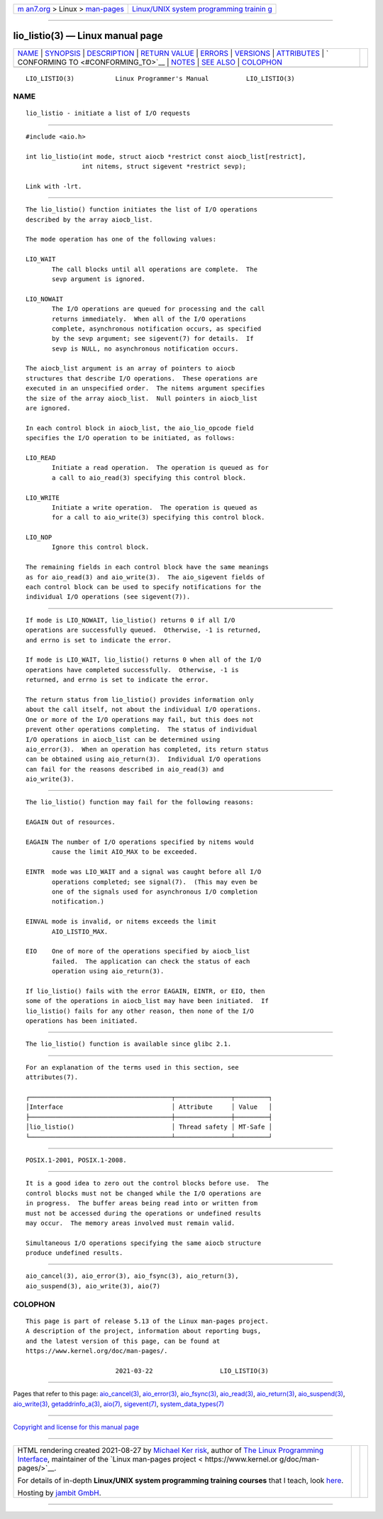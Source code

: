 .. container:: page-top

.. container:: nav-bar

   +----------------------------------+----------------------------------+
   | `m                               | `Linux/UNIX system programming   |
   | an7.org <../../../index.html>`__ | trainin                          |
   | > Linux >                        | g <http://man7.org/training/>`__ |
   | `man-pages <../index.html>`__    |                                  |
   +----------------------------------+----------------------------------+

--------------

lio_listio(3) — Linux manual page
=================================

+-----------------------------------+-----------------------------------+
| `NAME <#NAME>`__ \|               |                                   |
| `SYNOPSIS <#SYNOPSIS>`__ \|       |                                   |
| `DESCRIPTION <#DESCRIPTION>`__ \| |                                   |
| `RETURN VALUE <#RETURN_VALUE>`__  |                                   |
| \| `ERRORS <#ERRORS>`__ \|        |                                   |
| `VERSIONS <#VERSIONS>`__ \|       |                                   |
| `ATTRIBUTES <#ATTRIBUTES>`__ \|   |                                   |
| `                                 |                                   |
| CONFORMING TO <#CONFORMING_TO>`__ |                                   |
| \| `NOTES <#NOTES>`__ \|          |                                   |
| `SEE ALSO <#SEE_ALSO>`__ \|       |                                   |
| `COLOPHON <#COLOPHON>`__          |                                   |
+-----------------------------------+-----------------------------------+
| .. container:: man-search-box     |                                   |
+-----------------------------------+-----------------------------------+

::

   LIO_LISTIO(3)           Linux Programmer's Manual          LIO_LISTIO(3)

NAME
-------------------------------------------------

::

          lio_listio - initiate a list of I/O requests


---------------------------------------------------------

::

          #include <aio.h>

          int lio_listio(int mode, struct aiocb *restrict const aiocb_list[restrict],
                         int nitems, struct sigevent *restrict sevp);

          Link with -lrt.


---------------------------------------------------------------

::

          The lio_listio() function initiates the list of I/O operations
          described by the array aiocb_list.

          The mode operation has one of the following values:

          LIO_WAIT
                 The call blocks until all operations are complete.  The
                 sevp argument is ignored.

          LIO_NOWAIT
                 The I/O operations are queued for processing and the call
                 returns immediately.  When all of the I/O operations
                 complete, asynchronous notification occurs, as specified
                 by the sevp argument; see sigevent(7) for details.  If
                 sevp is NULL, no asynchronous notification occurs.

          The aiocb_list argument is an array of pointers to aiocb
          structures that describe I/O operations.  These operations are
          executed in an unspecified order.  The nitems argument specifies
          the size of the array aiocb_list.  Null pointers in aiocb_list
          are ignored.

          In each control block in aiocb_list, the aio_lio_opcode field
          specifies the I/O operation to be initiated, as follows:

          LIO_READ
                 Initiate a read operation.  The operation is queued as for
                 a call to aio_read(3) specifying this control block.

          LIO_WRITE
                 Initiate a write operation.  The operation is queued as
                 for a call to aio_write(3) specifying this control block.

          LIO_NOP
                 Ignore this control block.

          The remaining fields in each control block have the same meanings
          as for aio_read(3) and aio_write(3).  The aio_sigevent fields of
          each control block can be used to specify notifications for the
          individual I/O operations (see sigevent(7)).


-----------------------------------------------------------------

::

          If mode is LIO_NOWAIT, lio_listio() returns 0 if all I/O
          operations are successfully queued.  Otherwise, -1 is returned,
          and errno is set to indicate the error.

          If mode is LIO_WAIT, lio_listio() returns 0 when all of the I/O
          operations have completed successfully.  Otherwise, -1 is
          returned, and errno is set to indicate the error.

          The return status from lio_listio() provides information only
          about the call itself, not about the individual I/O operations.
          One or more of the I/O operations may fail, but this does not
          prevent other operations completing.  The status of individual
          I/O operations in aiocb_list can be determined using
          aio_error(3).  When an operation has completed, its return status
          can be obtained using aio_return(3).  Individual I/O operations
          can fail for the reasons described in aio_read(3) and
          aio_write(3).


-----------------------------------------------------

::

          The lio_listio() function may fail for the following reasons:

          EAGAIN Out of resources.

          EAGAIN The number of I/O operations specified by nitems would
                 cause the limit AIO_MAX to be exceeded.

          EINTR  mode was LIO_WAIT and a signal was caught before all I/O
                 operations completed; see signal(7).  (This may even be
                 one of the signals used for asynchronous I/O completion
                 notification.)

          EINVAL mode is invalid, or nitems exceeds the limit
                 AIO_LISTIO_MAX.

          EIO    One of more of the operations specified by aiocb_list
                 failed.  The application can check the status of each
                 operation using aio_return(3).

          If lio_listio() fails with the error EAGAIN, EINTR, or EIO, then
          some of the operations in aiocb_list may have been initiated.  If
          lio_listio() fails for any other reason, then none of the I/O
          operations has been initiated.


---------------------------------------------------------

::

          The lio_listio() function is available since glibc 2.1.


-------------------------------------------------------------

::

          For an explanation of the terms used in this section, see
          attributes(7).

          ┌──────────────────────────────────────┬───────────────┬─────────┐
          │Interface                             │ Attribute     │ Value   │
          ├──────────────────────────────────────┼───────────────┼─────────┤
          │lio_listio()                          │ Thread safety │ MT-Safe │
          └──────────────────────────────────────┴───────────────┴─────────┘


-------------------------------------------------------------------

::

          POSIX.1-2001, POSIX.1-2008.


---------------------------------------------------

::

          It is a good idea to zero out the control blocks before use.  The
          control blocks must not be changed while the I/O operations are
          in progress.  The buffer areas being read into or written from
          must not be accessed during the operations or undefined results
          may occur.  The memory areas involved must remain valid.

          Simultaneous I/O operations specifying the same aiocb structure
          produce undefined results.


---------------------------------------------------------

::

          aio_cancel(3), aio_error(3), aio_fsync(3), aio_return(3),
          aio_suspend(3), aio_write(3), aio(7)

COLOPHON
---------------------------------------------------------

::

          This page is part of release 5.13 of the Linux man-pages project.
          A description of the project, information about reporting bugs,
          and the latest version of this page, can be found at
          https://www.kernel.org/doc/man-pages/.

                                  2021-03-22                  LIO_LISTIO(3)

--------------

Pages that refer to this page:
`aio_cancel(3) <../man3/aio_cancel.3.html>`__, 
`aio_error(3) <../man3/aio_error.3.html>`__, 
`aio_fsync(3) <../man3/aio_fsync.3.html>`__, 
`aio_read(3) <../man3/aio_read.3.html>`__, 
`aio_return(3) <../man3/aio_return.3.html>`__, 
`aio_suspend(3) <../man3/aio_suspend.3.html>`__, 
`aio_write(3) <../man3/aio_write.3.html>`__, 
`getaddrinfo_a(3) <../man3/getaddrinfo_a.3.html>`__, 
`aio(7) <../man7/aio.7.html>`__, 
`sigevent(7) <../man7/sigevent.7.html>`__, 
`system_data_types(7) <../man7/system_data_types.7.html>`__

--------------

`Copyright and license for this manual
page <../man3/lio_listio.3.license.html>`__

--------------

.. container:: footer

   +-----------------------+-----------------------+-----------------------+
   | HTML rendering        |                       | |Cover of TLPI|       |
   | created 2021-08-27 by |                       |                       |
   | `Michael              |                       |                       |
   | Ker                   |                       |                       |
   | risk <https://man7.or |                       |                       |
   | g/mtk/index.html>`__, |                       |                       |
   | author of `The Linux  |                       |                       |
   | Programming           |                       |                       |
   | Interface <https:     |                       |                       |
   | //man7.org/tlpi/>`__, |                       |                       |
   | maintainer of the     |                       |                       |
   | `Linux man-pages      |                       |                       |
   | project <             |                       |                       |
   | https://www.kernel.or |                       |                       |
   | g/doc/man-pages/>`__. |                       |                       |
   |                       |                       |                       |
   | For details of        |                       |                       |
   | in-depth **Linux/UNIX |                       |                       |
   | system programming    |                       |                       |
   | training courses**    |                       |                       |
   | that I teach, look    |                       |                       |
   | `here <https://ma     |                       |                       |
   | n7.org/training/>`__. |                       |                       |
   |                       |                       |                       |
   | Hosting by `jambit    |                       |                       |
   | GmbH                  |                       |                       |
   | <https://www.jambit.c |                       |                       |
   | om/index_en.html>`__. |                       |                       |
   +-----------------------+-----------------------+-----------------------+

--------------

.. container:: statcounter

   |Web Analytics Made Easy - StatCounter|

.. |Cover of TLPI| image:: https://man7.org/tlpi/cover/TLPI-front-cover-vsmall.png
   :target: https://man7.org/tlpi/
.. |Web Analytics Made Easy - StatCounter| image:: https://c.statcounter.com/7422636/0/9b6714ff/1/
   :class: statcounter
   :target: https://statcounter.com/
